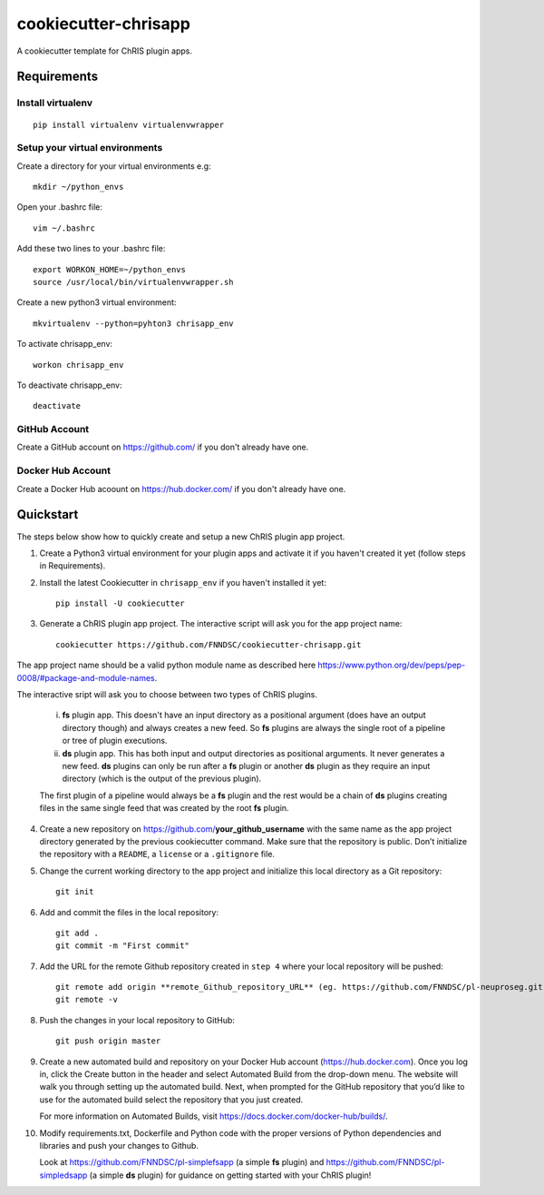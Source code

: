 #####################
cookiecutter-chrisapp
#####################

A cookiecutter template for ChRIS plugin apps.

Requirements
============

Install virtualenv
------------------
::

    pip install virtualenv virtualenvwrapper


Setup your virtual environments
-------------------------------

Create a directory for your virtual environments e.g::

    mkdir ~/python_envs


Open your .bashrc file::

    vim ~/.bashrc


Add these two lines to your .bashrc file::

    export WORKON_HOME=~/python_envs
    source /usr/local/bin/virtualenvwrapper.sh


Create a new python3 virtual environment::

    mkvirtualenv --python=pyhton3 chrisapp_env


To activate chrisapp_env::

    workon chrisapp_env


To deactivate chrisapp_env::

    deactivate


GitHub Account
--------------

Create a GitHub account on https://github.com/ if you don't already have one.


Docker Hub Account
------------------

Create a Docker Hub acoount on https://hub.docker.com/ if you don't already have one.


Quickstart
==========

The steps below show how to quickly create and setup a new ChRIS plugin app project.


1. Create a Python3 virtual environment for your plugin apps and activate it if you haven't created it yet (follow steps in Requirements).

2. Install the latest Cookiecutter in ``chrisapp_env`` if you haven't installed it yet::

    pip install -U cookiecutter


3. Generate a ChRIS plugin app project. The interactive script will ask you for the app project name::

    cookiecutter https://github.com/FNNDSC/cookiecutter-chrisapp.git


The app project name should be a valid python module name as described here https://www.python.org/dev/peps/pep-0008/#package-and-module-names.

The interactive sript will ask you to choose between two types of ChRIS plugins.

    i.  **fs** plugin app. This doesn't have an input directory as a positional argument
        (does have an output directory though) and always creates a new feed. So **fs** plugins
        are always the single root of a pipeline or tree of plugin executions.
    
    ii. **ds** plugin app. This has both input and output directories as positional arguments.
        It never generates a new feed. **ds** plugins can only be run after a **fs** plugin or
        another **ds** plugin as they require an input directory (which is the output of the previous plugin).

    The first plugin of a pipeline would always be a **fs** plugin and the rest would be a chain of **ds**
    plugins creating files in the same single feed that was created by the root **fs** plugin.


4. Create a new repository on https://github.com/**your_github_username** with the same name as the app project
   directory generated by the previous cookiecutter command. Make sure that the repository is
   public. Don’t initialize the repository with a ``README``, a ``license`` or a ``.gitignore`` file.


5. Change the current working directory to the app project and initialize this local directory
   as a Git repository::

    git init


6. Add and commit the files in the local repository::

    git add .
    git commit -m "First commit"


7. Add the URL for the remote Github repository created in ``step 4`` where your local repository will be pushed::

    git remote add origin **remote_Github_repository_URL** (eg. https://github.com/FNNDSC/pl-neuproseg.git)
    git remote -v


8. Push the changes in your local repository to GitHub::

    git push origin master


9. Create a new automated build and repository on your Docker Hub account (https://hub.docker.com).
   Once you log in, click the Create button in the header and select Automated Build from the
   drop-down menu. The website will walk you through setting up the automated build. Next, when
   prompted for the GitHub repository that you’d like to use for the automated build select
   the repository that you just created.

   For more information on Automated Builds, visit https://docs.docker.com/docker-hub/builds/.

10. Modify requirements.txt, Dockerfile and Python code with the proper versions of
    Python dependencies and libraries and push your changes to Github.

    Look at https://github.com/FNNDSC/pl-simplefsapp (a simple **fs** plugin) and https://github.com/FNNDSC/pl-simpledsapp (a simple **ds** plugin)
    for guidance on getting started with your ChRIS plugin!






